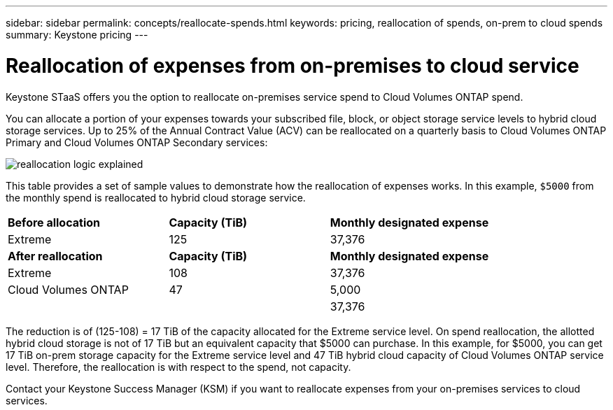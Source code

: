 ---
sidebar: sidebar
permalink: concepts/reallocate-spends.html
keywords: pricing, reallocation of spends, on-prem to cloud spends
summary: Keystone pricing
---

= Reallocation of expenses from on-premises to cloud service
:hardbreaks:
:nofooter:
:icons: font
:linkattrs:
:imagesdir: ../media/

[.lead]
Keystone STaaS offers you the option to reallocate on-premises service spend to Cloud Volumes ONTAP spend.

You can allocate a portion of your expenses towards your subscribed file, block, or object storage service levels to hybrid cloud storage services. Up to 25% of the Annual Contract Value (ACV) can be reallocated on a quarterly basis to Cloud Volumes ONTAP Primary and Cloud Volumes ONTAP Secondary services: 

image:reallocation.png[reallocation logic explained]

This table provides a set of sample values to demonstrate how the reallocation of expenses works. In this example, `$5000` from the monthly spend is reallocated to hybrid cloud storage service.


|===
|*Before allocation* | *Capacity (TiB)* |*Monthly designated expense* 
| Extreme |125 | 37,376 
|*After reallocation* | *Capacity (TiB)* |*Monthly designated expense* 
| Extreme |108 | 37,376 
| Cloud Volumes ONTAP |47 | 5,000 
|||37,376 

|===

The reduction is of (125-108) = 17 TiB of the capacity allocated for the Extreme service level. On spend reallocation, the allotted hybrid cloud storage is not of 17 TiB but an equivalent capacity that $5000 can purchase. In this example, for $5000, you can get 17 TiB on-prem storage capacity for the Extreme service level and 47 TiB hybrid cloud capacity of Cloud Volumes ONTAP service level. Therefore, the reallocation is with respect to the spend, not capacity.

Contact your Keystone Success Manager (KSM) if you want to reallocate expenses from your on-premises services to cloud services.